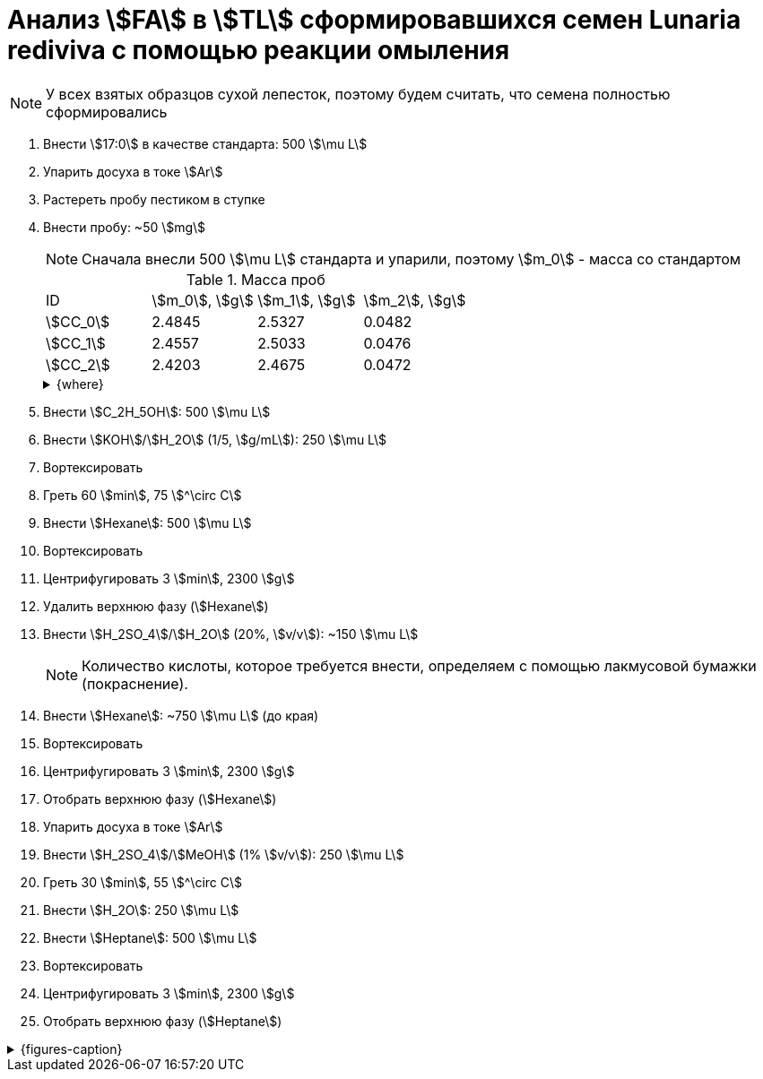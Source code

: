 = Анализ stem:[FA] в stem:[TL] сформировавшихся семен *Lunaria rediviva* с помощью реакции омыления
:page-categories: [Experiment]
:page-tags: [FA, Laboratory, Log, LunariaRediviva, Saponification, TL]

NOTE: У всех взятых образцов сухой лепесток, поэтому будем считать, что семена полностью сформировались

. Внести stem:[17:0] в качестве стандарта: 500 stem:[\mu L]
. Упарить досуха в токе stem:[Ar]
. Растереть пробу пестиком в ступке
. Внести пробу: ~50 stem:[mg]
+
--
NOTE: Сначала внесли 500 stem:[\mu L] стандарта и упарили, поэтому stem:[m_0] - масса со стандартом

.Масса проб
[cols="*", frame=all, grid=all]
|===
|ID         |stem:[m_0], stem:[g]|stem:[m_1], stem:[g]|stem:[m_2], stem:[g]
|stem:[СС_0]|2.4845              |2.5327              |0.0482
|stem:[СС_1]|2.4557              |2.5033              |0.0476
|stem:[СС_2]|2.4203              |2.4675              |0.0472
|===

.{where}
[%collapsible]
====
stem:[m_0]:: Масса пробирки со стандартом
stem:[m_1]:: Масса пробирки с пробой
stem:[m_2]:: Масса пробы со стандартом

stem:[СС_*]:: Сформировавшиеся семена
====
--
. Внести stem:[C_2H_5OH]: 500 stem:[\mu L]
. Внести stem:[KOH]/stem:[H_2O] (1/5, stem:[g/mL]): 250 stem:[\mu L]
. Вортексировать
. Греть 60 stem:[min], 75 stem:[^\circ C]
. Внести stem:[Hexane]: 500 stem:[\mu L]
. Вортексировать
. Центрифугировать 3 stem:[min], 2300 stem:[g]
. Удалить верхнюю фазу (stem:[Hexane])
. Внести stem:[H_2SO_4]/stem:[H_2O] (20%, stem:[v/v]): ~150 stem:[\mu L]
+
NOTE: Количество кислоты, которое требуется внести, определяем с помощью лакмусовой бумажки (покраснение).
. Внести stem:[Hexane]: ~750 stem:[\mu L] (до края)
. Вортексировать
. Центрифугировать 3 stem:[min], 2300 stem:[g]
. Отобрать верхнюю фазу (stem:[Hexane])
. Упарить досуха в токе stem:[Ar]
. Внести stem:[H_2SO_4]/stem:[MeOH] (1% stem:[v/v]): 250 stem:[\mu L]
. Греть 30 stem:[min], 55 stem:[^\circ C]
. Внести stem:[H_2O]: 250 stem:[\mu L]
. Внести stem:[Heptane]: 500 stem:[\mu L]
. Вортексировать
. Центрифугировать 3 stem:[min], 2300 stem:[g]
. Отобрать верхнюю фазу (stem:[Heptane])

.{figures-caption}
[%collapsible]
====
[cols="3*a", frame=none, grid=none]
|===
|image:https://lh3.googleusercontent.com/pw/AP1GczMciuwN1KqREX6k30MBN3QBusvB8OXVtCaIXL-pYuNwzp2x9PCUxvFIFR3HlIDBJm8yXc8wUqxWpbw7qmwYqygyl2k8Y99RE-pHfR9AjB0bRaCPIgFlM8u6pAPqL4E4iC-pIVdaZJB9odnPSHUyG7qN4g=w915-h685-s-no-gm?authuser=0[link=https://lh3.googleusercontent.com/pw/AP1GczMciuwN1KqREX6k30MBN3QBusvB8OXVtCaIXL-pYuNwzp2x9PCUxvFIFR3HlIDBJm8yXc8wUqxWpbw7qmwYqygyl2k8Y99RE-pHfR9AjB0bRaCPIgFlM8u6pAPqL4E4iC-pIVdaZJB9odnPSHUyG7qN4g=w915-h685-s-no-gm?authuser=0]
|image:https://lh3.googleusercontent.com/pw/AP1GczN8fBLZA7DiR7TcjQMw-RB-kdNIfQZq-HjY43x3GDJ4mmsdv_FpNX7y59_rk6-jOoR_F0V_1x8cpFxlX9UgASsq8_s-L9Laa4L3XkK4ktX2uzJ4eV2szgEj2_UsZglrh9z4J29mYORB7KVqswWTeNlTPQ=w915-h685-s-no-gm?authuser=0[link=https://lh3.googleusercontent.com/pw/AP1GczN8fBLZA7DiR7TcjQMw-RB-kdNIfQZq-HjY43x3GDJ4mmsdv_FpNX7y59_rk6-jOoR_F0V_1x8cpFxlX9UgASsq8_s-L9Laa4L3XkK4ktX2uzJ4eV2szgEj2_UsZglrh9z4J29mYORB7KVqswWTeNlTPQ=w915-h685-s-no-gm?authuser=0]
|image:https://lh3.googleusercontent.com/pw/AP1GczPQMSyEpITKEn7a2JUxgmsjE0xLUnBI17O8AyM435WgkaqmcNQXycoWEFl5ENHih30rP_VTFIReDTL-Ox8HAQ0qWKEfcYRY0xb1ydrZXuo5KfyLWj8iKf8MTPMry9hY7FNmAlqjFqMjWsMfGHgkSjccgQ=w915-h685-s-no-gm?authuser=0[link=https://lh3.googleusercontent.com/pw/AP1GczPQMSyEpITKEn7a2JUxgmsjE0xLUnBI17O8AyM435WgkaqmcNQXycoWEFl5ENHih30rP_VTFIReDTL-Ox8HAQ0qWKEfcYRY0xb1ydrZXuo5KfyLWj8iKf8MTPMry9hY7FNmAlqjFqMjWsMfGHgkSjccgQ=w915-h685-s-no-gm?authuser=0]
|===
====

